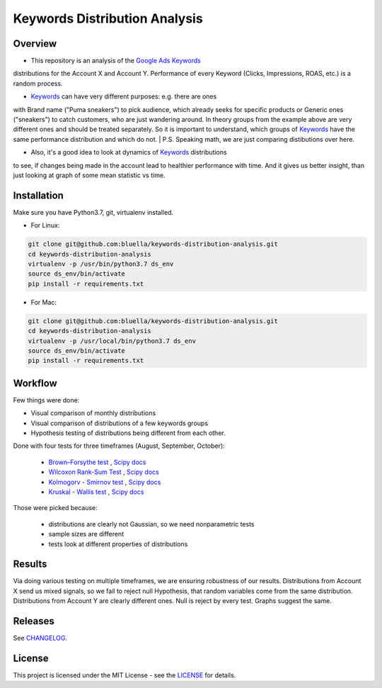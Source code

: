 ====================
Keywords Distribution Analysis
====================

Overview
===========

- This repository is an analysis of the `Google Ads <https://ads.google.com/>`_ `Keywords <https://support.google.com/google-ads/answer/6323?hl=en>`_
distributions for the Account X and Account Y. Performance of every Keyword (Clicks, Impressions, ROAS, etc.) is a random
process.

- `Keywords <https://support.google.com/google-ads/answer/6323?hl=en>`_ can have very different purposes: e.g. there are ones
with Brand name ("Puma sneakers") to pick audience, which already seeks for specific products or Generic ones ("sneakers")
to catch customers, who are just wandering around. In theory groups from the example above are very different ones and should
be treated separately. So it is important to understand, which groups of `Keywords <https://support.google.com/google-ads/answer/6323?hl=en>`_ have
the same performance distribution and which do not.
| P.S. Speaking math, we are just comparing distibutions over here.

- Also, it's a good idea to look at dynamics of `Keywords <https://support.google.com/google-ads/answer/6323?hl=en>`_ distributions
to see, if changes being made in the account lead to healthier performance with time. And it gives us better insight, than
just looking at graph of some mean statistic vs time.


Installation
===========

Make sure you have Python3.7, git, virtualenv installed.

- For Linux:

.. code-block:: bash

    git clone git@github.com:bluella/keywords-distribution-analysis.git
    cd keywords-distribution-analysis
    virtualenv -p /usr/bin/python3.7 ds_env
    source ds_env/bin/activate
    pip install -r requirements.txt

- For Mac:

.. code-block:: bash

    git clone git@github.com:bluella/keywords-distribution-analysis.git
    cd keywords-distribution-analysis
    virtualenv -p /usr/local/bin/python3.7 ds_env
    source ds_env/bin/activate
    pip install -r requirements.txt


Workflow
========

Few things were done:

- Visual comparison of monthly distributions

- Visual comparison of distributions of a few keywords groups

- Hypothesis testing of distributions being different from each other.

Done with four tests for three timeframes (August, September, October):

    - `Brown–Forsythe test <https://en.wikipedia.org/wiki/Levene%27s_test>`_ , `Scipy docs <https://docs.scipy.org/doc/scipy-0.14.0/reference/generated/scipy.stats.levene.html>`_

    - `Wilcoxon Rank-Sum Test <https://en.wikipedia.org/wiki/Wilcoxon_signed-rank_test>`_ , `Scipy docs <https://docs.scipy.org/doc/scipy/reference/generated/scipy.stats.wilcoxon.html>`_

    - `Kolmogorv - Smirnov test <https://en.wikipedia.org/wiki/Kolmogorov%E2%80%93Smirnov_test>`_ , `Scipy docs <https://docs.scipy.org/doc/scipy-0.14.0/reference/generated/scipy.stats.ks_2samp.html>`_

    - `Kruskal - Wallis test <https://en.wikipedia.org/wiki/Kruskal%E2%80%93Wallis_one-way_analysis_of_variance>`_ , `Scipy docs <https://docs.scipy.org/doc/scipy/reference/generated/scipy.stats.kruskal.html>`_

Those were picked because:

    - distributions are clearly not Gaussian, so we need nonparametric tests
    - sample sizes are different
    - tests look at different properties of distributions

Results
===========

Via doing various testing on multiple timeframes, we are ensuring robustness of our results.
Distributions from Account X send us mixed signals, so we fail to reject null Hypothesis, that
random variables come from the same distribution.
Distributions from Account Y are clearly different ones. Null is reject by every test. Graphs suggest the same.

Releases
========

See `CHANGELOG <https://github.com/bluella/keywords-distribution-analysis/blob/master/CHANGELOG.rst>`_.

License
=======

This project is licensed under the MIT License -
see the `LICENSE <https://github.com/bluella/keywords-distribution-analysis/blob/master/LICENSE.txt>`_ for details.
